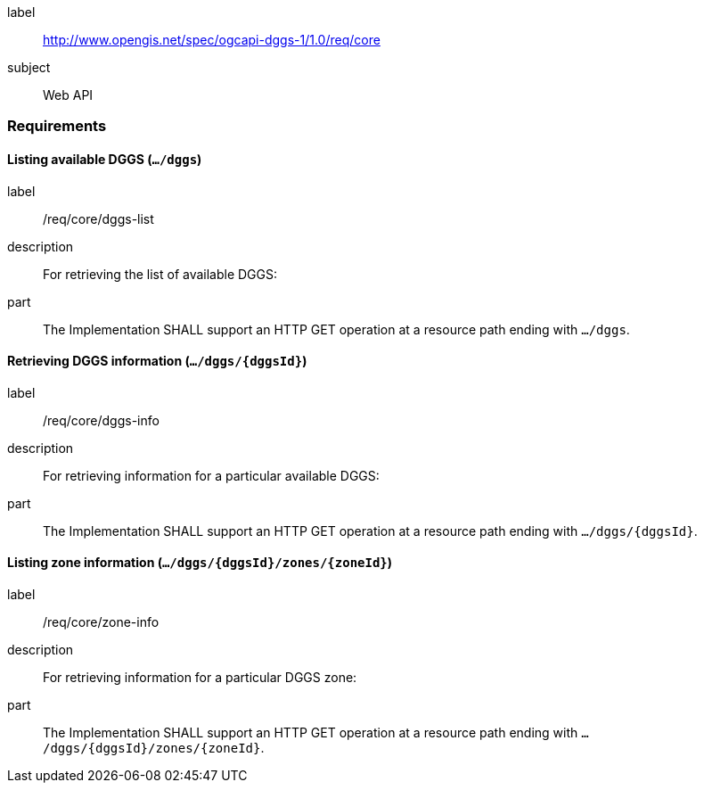 [[rc_core]]
[requirements_class]
====
[%metadata]
label:: http://www.opengis.net/spec/ogcapi-dggs-1/1.0/req/core
subject:: Web API
====

=== Requirements

==== Listing available DGGS (`.../dggs`)

[requirement]
====
[%metadata]
label:: /req/core/dggs-list
description:: For retrieving the list of available DGGS:
part:: The Implementation SHALL support an HTTP GET operation at a resource path ending with `.../dggs`.
====

==== Retrieving DGGS information (`.../dggs/{dggsId}`)

[requirement]
====
[%metadata]
label:: /req/core/dggs-info
description:: For retrieving information for a particular available DGGS:
part:: The Implementation SHALL support an HTTP GET operation at a resource path ending with `.../dggs/{dggsId}`.
====

==== Listing zone information (`.../dggs/{dggsId}/zones/{zoneId}`)

[requirement]
====
[%metadata]
label:: /req/core/zone-info
description:: For retrieving information for a particular DGGS zone:
part:: The Implementation SHALL support an HTTP GET operation at a resource path ending with `.../dggs/{dggsId}/zones/{zoneId}`.
====
